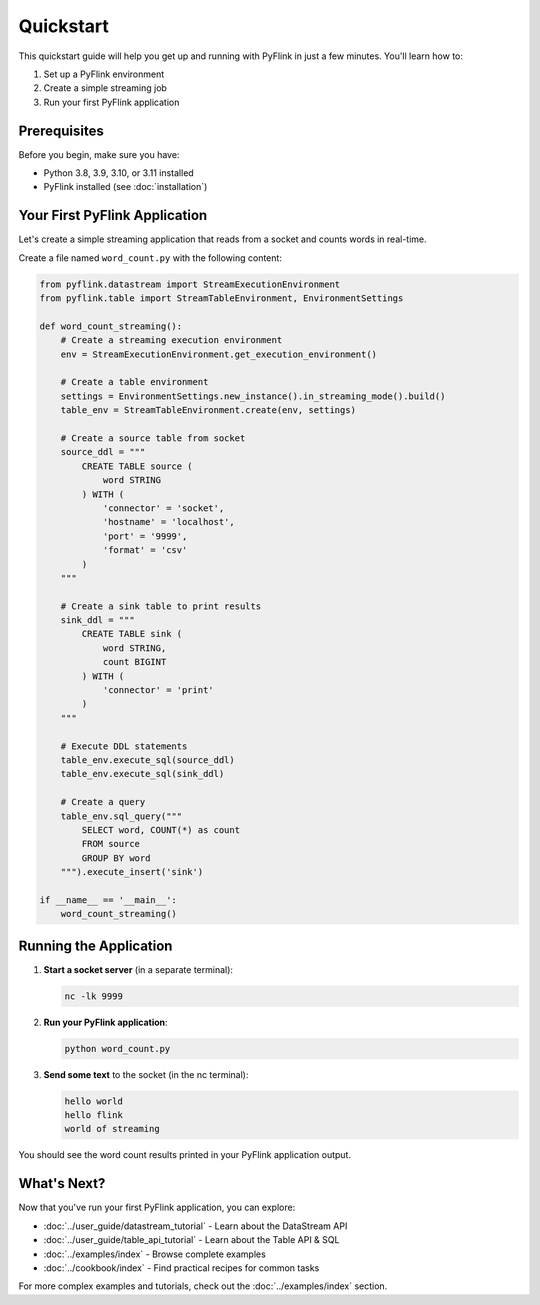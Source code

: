 .. ################################################################################
     Licensed to the Apache Software Foundation (ASF) under one
     or more contributor license agreements.  See the NOTICE file
     distributed with this work for additional information
     regarding copyright ownership.  The ASF licenses this file
     to you under the Apache License, Version 2.0 (the
     "License"); you may not use this file except in compliance
     with the License.  You may obtain a copy of the License at

         http://www.apache.org/licenses/LICENSE-2.0

     Unless required by applicable law or agreed to in writing, software
     distributed under the License is distributed on an "AS IS" BASIS,
     WITHOUT WARRANTIES OR CONDITIONS OF ANY KIND, either express or implied.
     See the License for the specific language governing permissions and
    limitations under the License.
   ################################################################################

Quickstart
==========

This quickstart guide will help you get up and running with PyFlink in just a few minutes. You'll learn how to:

1. Set up a PyFlink environment
2. Create a simple streaming job
3. Run your first PyFlink application

Prerequisites
-------------

Before you begin, make sure you have:

- Python 3.8, 3.9, 3.10, or 3.11 installed
- PyFlink installed (see :doc:`installation`)

Your First PyFlink Application
------------------------------

Let's create a simple streaming application that reads from a socket and counts words in real-time.

Create a file named ``word_count.py`` with the following content:

.. code-block:: python

   from pyflink.datastream import StreamExecutionEnvironment
   from pyflink.table import StreamTableEnvironment, EnvironmentSettings

   def word_count_streaming():
       # Create a streaming execution environment
       env = StreamExecutionEnvironment.get_execution_environment()

       # Create a table environment
       settings = EnvironmentSettings.new_instance().in_streaming_mode().build()
       table_env = StreamTableEnvironment.create(env, settings)

       # Create a source table from socket
       source_ddl = """
           CREATE TABLE source (
               word STRING
           ) WITH (
               'connector' = 'socket',
               'hostname' = 'localhost',
               'port' = '9999',
               'format' = 'csv'
           )
       """

       # Create a sink table to print results
       sink_ddl = """
           CREATE TABLE sink (
               word STRING,
               count BIGINT
           ) WITH (
               'connector' = 'print'
           )
       """

       # Execute DDL statements
       table_env.execute_sql(source_ddl)
       table_env.execute_sql(sink_ddl)

       # Create a query
       table_env.sql_query("""
           SELECT word, COUNT(*) as count
           FROM source
           GROUP BY word
       """).execute_insert('sink')

   if __name__ == '__main__':
       word_count_streaming()

Running the Application
-----------------------

1. **Start a socket server** (in a separate terminal):

   .. code-block:: bash

      nc -lk 9999

2. **Run your PyFlink application**:

   .. code-block:: bash

      python word_count.py

3. **Send some text** to the socket (in the nc terminal):

   .. code-block:: text

      hello world
      hello flink
      world of streaming

You should see the word count results printed in your PyFlink application output.

What's Next?
------------

Now that you've run your first PyFlink application, you can explore:

- :doc:`../user_guide/datastream_tutorial` - Learn about the DataStream API
- :doc:`../user_guide/table_api_tutorial` - Learn about the Table API & SQL
- :doc:`../examples/index` - Browse complete examples
- :doc:`../cookbook/index` - Find practical recipes for common tasks

For more complex examples and tutorials, check out the :doc:`../examples/index` section.
